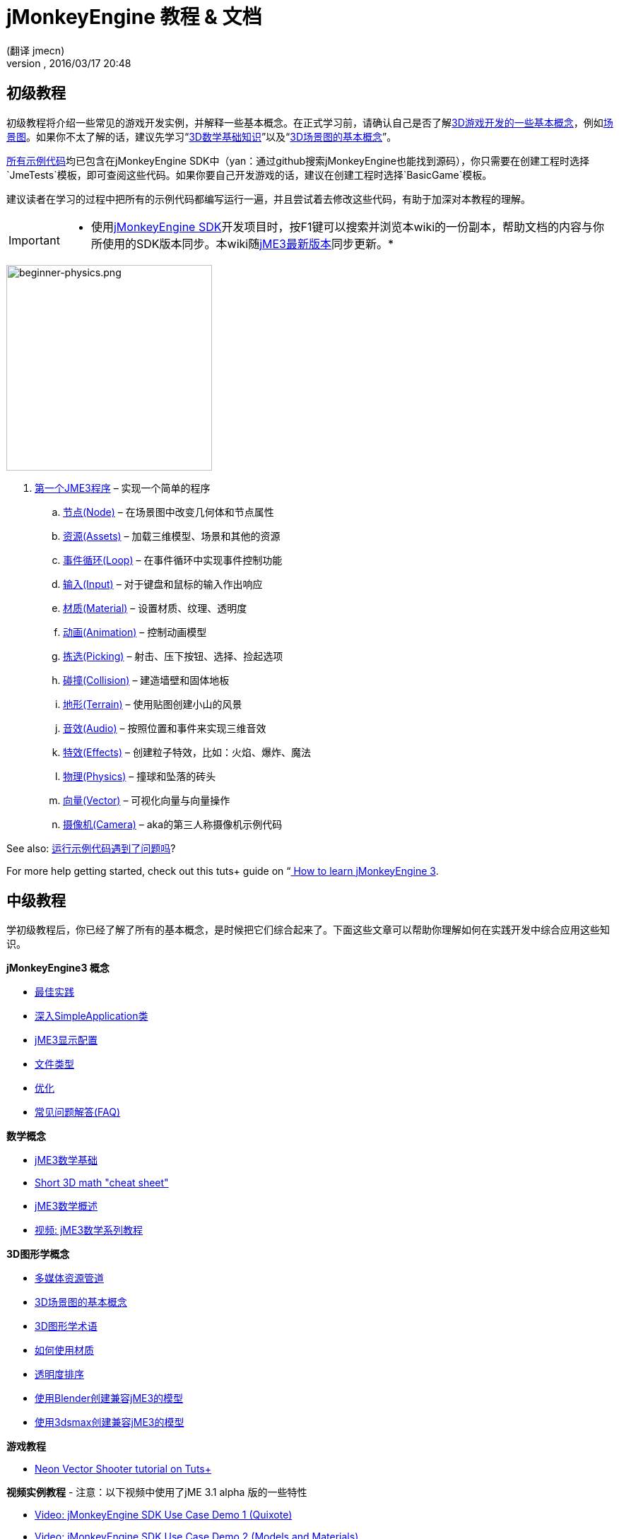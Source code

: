 = jMonkeyEngine 教程 & 文档
:author: (翻译 jmecn)
:revnumber:
:revdate: 2016/03/17 20:48
:keywords: documentation, intro, intermediate, about
ifdef::env-github,env-browser[:outfilesuffix: .adoc]



== 初级教程

初级教程将介绍一些常见的游戏开发实例，并解释一些基本概念。在正式学习前，请确认自己是否了解<<jme3/terminology#,3D游戏开发的一些基本概念>>，例如<<jme3/the_scene_graph#,场景图>>。如果你不太了解的话，建议先学习“<<jme3/math_for_dummies#,3D数学基础知识>>”以及“<<jme3/scenegraph_for_dummies#,3D场景图的基本概念>>”。

link:https://github.com/jMonkeyEngine/jmonkeyengine/tree/master/jme3-examples/src/main/java/jme3test[所有示例代码]均已包含在jMonkeyEngine SDK中（yan：通过github搜索jMonkeyEngine也能找到源码），你只需要在创建工程时选择`JmeTests`模板，即可查阅这些代码。如果你要自己开发游戏的话，建议在创建工程时选择`BasicGame`模板。

建议读者在学习的过程中把所有的示例代码都编写运行一遍，并且尝试着去修改这些代码，有助于加深对本教程的理解。


[IMPORTANT]
====
 * 使用<<sdk#,jMonkeyEngine SDK>>开发项目时，按F1键可以搜索并浏览本wiki的一份副本，帮助文档的内容与你所使用的SDK版本同步。本wiki随link:https://github.com/jMonkeyEngine/jmonkeyengine[jME3最新版本]同步更新。*
====



image::jme3/beginner/beginner-physics.png[beginner-physics.png,with="360",height="291",align="right"]


.  <<jme3/beginner/hello_simpleapplication_zh#,第一个JME3程序>> – 实现一个简单的程序
..  <<jme3/beginner/hello_node_zh#,节点(Node)>> – 在场景图中改变几何体和节点属性
..  <<jme3/beginner/hello_asset_zh#,资源(Assets)>> – 加载三维模型、场景和其他的资源
..  <<jme3/beginner/hello_main_event_loop_zh#,事件循环(Loop)>> – 在事件循环中实现事件控制功能
..  <<jme3/beginner/hello_input_system_zh#,输入(Input)>> – 对于键盘和鼠标的输入作出响应
..  <<jme3/beginner/hello_material_zh#,材质(Material)>> – 设置材质、纹理、透明度
..  <<jme3/beginner/hello_animation_zh#,动画(Animation)>> – 控制动画模型
..  <<jme3/beginner/hello_picking_zh#,拣选(Picking)>> – 射击、压下按钮、选择、捡起选项
..  <<jme3/beginner/hello_collision_zh#,碰撞(Collision)>> – 建造墙壁和固体地板
..  <<jme3/beginner/hello_terrain_zh#,地形(Terrain)>> – 使用贴图创建小山的风景
..  <<jme3/beginner/hello_audio_zh#,音效(Audio)>> – 按照位置和事件来实现三维音效
..  <<jme3/beginner/hello_effects_zh#,特效(Effects)>> – 创建粒子特效，比如：火焰、爆炸、魔法
..  <<jme3/beginner/hello_physics_zh#,物理(Physics)>> – 撞球和坠落的砖头
..  <<jme3/beginner/hello_vector_zh#,向量(Vector)>> – 可视化向量与向量操作
..  <<jme3/beginner/hello_chase_camera_zh#,摄像机(Camera)>> – aka的第三人称摄像机示例代码

See also: <<sdk/sample_code#,运行示例代码遇到了问题吗>>?

For more help getting started, check out this tuts+ guide on “link:http://gamedevelopment.tutsplus.com/articles/how-to-learn-jmonkeyengine-3--gamedev-10479[ How to learn jMonkeyEngine 3].


== 中级教程

学初级教程后，你已经了解了所有的基本概念，是时候把它们综合起来了。下面这些文章可以帮助你理解如何在实践开发中综合应用这些知识。

*jMonkeyEngine3 概念*

*  <<jme3/intermediate/best_practices#,最佳实践>>
*  <<jme3/intermediate/simpleapplication#,深入SimpleApplication类>>
*  <<jme3/intermediate/appsettings#,jME3显示配置>>
*  <<jme3/intermediate/file_types#,文件类型>>
*  <<jme3/intermediate/optimization#,优化>>
*  <<jme3/faq#,常见问题解答(FAQ)>>

*数学概念*

*  <<jme3/math_for_dummies#,jME3数学基础>>
*  <<jme3/intermediate/math#,Short 3D math &quot;cheat sheet&quot;>>
*  <<jme3/math#,jME3数学概述>>
*  <<jme3/math_video_tutorials#,视频: jME3数学系列教程>>

*3D图形学概念*

*  <<jme3/intermediate/multi-media_asset_pipeline#,多媒体资源管道>>
*  <<jme3/scenegraph_for_dummies#,3D场景图的基本概念>>
*  <<jme3/terminology#,3D图形学术语>>
*  <<jme3/intermediate/how_to_use_materials#,如何使用材质>>
*  <<jme3/intermediate/transparency_sorting#,透明度排序>>
*  <<jme3/external/blender#,使用Blender创建兼容jME3的模型>>
*  <<jme3/external/3dsmax#,使用3dsmax创建兼容jME3的模型>>

*游戏教程*

*  link:http://gamedevelopment.tutsplus.com/series/cross-platform-vector-shooter-jmonkeyengine--gamedev-13757[Neon Vector Shooter tutorial on Tuts+]

*视频实例教程*
- 注意：以下视频中使用了jME 3.1 alpha 版的一些特性

*  link:http://www.youtube.com/watch?v=-OzRZscLlHY[Video: jMonkeyEngine SDK Use Case Demo 1 (Quixote)]
*  link:http://www.youtube.com/watch?v=6-YWxD3JByE[Video: jMonkeyEngine SDK Use Case Demo 2 (Models and Materials)]

Learn from sample code in link:https://github.com/jMonkeyEngine/jmonkeyengine/tree/master/jme3-examples/src/main/java/jme3test[src/main/java/jme3test] (also available in the sdk by File &gt; New Project &gt; JME3 Tests) and the example games provided by the community!


== 进阶教程

现在你已经学会了所有的概念，是时候学习jMonkeyEngine的全部内容了！深入到API中去了解所有的选项，包括那些不太常用的高级方法。但是不要过度延长自己，开发游戏需要时间和奉献精神，一步一个脚印，战士！ :)

*控制游戏逻辑*

*  <<jme3/advanced/update_loop#,主循环>>
*  <<jme3/advanced/application_states#,AppStates>>
*  <<jme3/advanced/custom_controls#,自定义Control>>
**  link:http://www.youtube.com/watch?v=MNDiZ9YHIpM[Video: How to control any scene node]
**  link:http://www.youtube.com/watch?v=-OzRZscLlHY[Video: How to remote control a character in a scene]

*  <<jme3/advanced/multithreading#,多线程>>

*管理3D场景图中的对象*

*  <<jme3/advanced/traverse_scenegraph#,遍历场景图>>
*  <<jme3/advanced/spatial#,Spatial: Node与Geometry的对比>>
*  <<jme3/advanced/mesh#,网格>>
**  <<jme3/advanced/shape#,形状>>
**  <<jme3/advanced/3d_models#,3D模型>>
**  <<jme3/advanced/custom_meshes#,自定义网格>>

*  <<jme3/advanced/asset_manager#,资源管理器>>
*  <<jme3/advanced/save_and_load#,读写节点数据(.J3O文件)>>
*  <<jme3/advanced/collision_and_intersection#,碰撞与交点>>
*  <<jme3/advanced/level_of_detail#,层次细节(LOD)>>

*动画和场景*

*  <<jme3/advanced/animation#,Animation>>
*  <<jme3/advanced/cinematics#,Cinematics (cutscenes, fake destruction physics)>>
*  <<jme3/advanced/motionpath#,MotionPaths and waypoints>>
*  <<jme3/external/blender#,Creating jME3 compatible 3D models in Blender>>
*  <<jme3/advanced/makehuman_blender_ogrexml_toolchain#,MakeHuman Blender OgreXML toolchain for creating and importing animated human characters>>
*  <<sdk/blender#,Converting Blender Models to JME3 (.J3o files)>>
**  link:https://www.youtube.com/watch?v=QiLCs4AKh28[Video: Import animated models from Blender 2.6 to JME3]
**  link:http://www.youtube.com/watch?v=NdjC9sCRV0s[Video: Creating and Exporting OgreXML Animations from Blender 2.61 to JME3]
**  link:https://docs.google.com/fileview?id=0B9hhZie2D-fENDBlZDU5MzgtNzlkYi00YmQzLTliNTQtNzZhYTJhYjEzNWNk&hl=en[Scene Workflow:]


Create jme3 compatible racing tracks in blender
* link:http://www.youtube.com/watch?v=3481ueuDJwQ&feature=youtu.be[Video: Create jme3 compatible models in blender]

Exporting OgreXML scenes from Blender to JME3

*  link:https://docs.google.com/leaf?id=0B9hhZie2D-fEYmRkMTYwN2YtMzQ0My00NTM4LThhOTYtZTk1MTRlYTNjYTc3&hl=en[Animation Workflow: Create Animated UV-Mapped OgreXML Models in Blender, and use them in JME3]
**  link:http://www.youtube.com/watch?v=IDHMWsu_PqA[Video: Creating Worlds with Instances in Blender]
**  <<jme3/advanced/ogrecompatibility#,OgreCompatibility>>

*材质、光影*

*  <<jme3/intermediate/how_to_use_materials#,How to Use Materials>>
*  <<jme3/advanced/j3m_material_files#,Creating .j3m Materials>>
*  <<jme3/advanced/material_definitions#,How to Use Material Definitions (.j3md)>>
*  <<jme3/advanced/materials_overview#,All Material Definition Properties>>
*  <<jme3/advanced/anisotropic_filtering#,Anisotropic Filtering for Textures>>
*  <<jme3/advanced/light_and_shadow#,Light and Shadow>>
*  <<jme3/advanced/jme3_shaders#,About JME3 and Shaders>>
*  <<jme3/advanced/jme3_shadernodes#,Shader Node System>>
*  <<jme3/advanced/jme3_srgbpipeline#,Gamma correction or sRGB pipeline>>
*  <<jme3/shader_video_tutorials#,Videos: jME3 introduction to shaders video tutorial series>>
*  link:http://www.youtube.com/watch?v=IuEMUFwdheE[Video: jME3 Material with Alpha Channel]

*物理集成*

*  <<jme3/advanced/physics#,Physics: Gravity, Collisions, Forces>>
*  <<jme3/advanced/bullet_multithreading#,Multi-Threaded Physics>>
*  <<jme3/advanced/physics_listeners#,Physics Listeners and Collision Detection>>
*  <<jme3/advanced/hinges_and_joints#,Hinges and Joints>>
*  <<jme3/advanced/walking_character#,Walking Character>>
*  <<jme3/advanced/ragdoll#,Ragdoll>>
*  <<jme3/advanced/vehicles#,Vehicles>>
*  <<jme3/advanced/ray_and_sweep_tests#,Physics Rays and Sweep Tests>>
*  link:http://www.youtube.com/watch?v=yS9a9o4WzL8[Video: Mesh Tool &amp; Physics Editor]

*音频和视频*

*  <<jme3/advanced/audio#,Audio: Playing Sounds>>
*  <<jme3/advanced/audio_environment_presets#,Audio Environment Presets>>
*  <<jme3/advanced/video#,Video: Playing Clips>>
*  <<jme3/advanced/screenshots#,Capture Screenshots>>
*  <<jme3/advanced/capture_audio_video_to_a_file#,Capture Audio/Video to a File>>

*后置处理过滤器与特效*

*  <<jme3/advanced/effects_overview#,Effects and Filters Overview>>
*  <<jme3/advanced/bloom_and_glow#,Bloom and Glow>>
*  <<jme3/advanced/particle_emitters#,Particle Emitters>>

*地形*

*  <<jme3/advanced/sky#,Sky>>
*  <<jme3/advanced/terrain#,Terrain (TerraMonkey)>>
*  <<jme3/advanced/endless_terraingrid#,Endless Terrain (TerrainGrid)>>
*  <<jme3/advanced/terrain_collision#,Terrain Collision>>
*  <<jme3/contributions/cubes#,Cubes - A Block World Framework>>
*  <<jme3/advanced/water#,Simple Water>>
*  <<jme3/advanced/post-processor_water#,Post-Processor Water (SeaMonkey)>>
*  <<jme3/contributions/vegetationsystem#,Vegetation System>>

*人工智能(AI)*

*  <<jme3/advanced/recast#,Recast Navigation>>
*  <<jme3/advanced/building_recast#,Updating and building Recast Native Bindings>>
*  <<jme3/advanced/monkey_brains#,Monkey Brains>>
*  <<jme3/advanced/steer_behaviours#,Steer Behaviours>>

*多人联网游戏*

*  <<jme3/advanced/networking#,Multiplayer Networking (SpiderMonkey)>>
*  <<jme3/advanced/headless_server#,Headless Server>>
*  <<jme3/advanced/monkey_zone#,Monkey Zone: Multi-Player Demo Code>>
*  <<jme3/advanced/open_game_finder#,Open Game Finder>>
*  <<jme3/advanced/networking_video_tutorials#,Videos: jME3 networking video tutorial series>>

*实体系统*

*  <<jme3/contributions/entitysystem#, The Zay-ES Entity System>>

*摄像机*

*  <<jme3/advanced/camera#,Camera>>
*  <<jme3/advanced/making_the_camera_follow_a_character#,Making the Camera Follow a Character>>
*  <<jme3/advanced/remote-controlling_the_camera#,Remote-Controlling the Camera>>
*  <<jme3/advanced/multiple_camera_views#,Multiple Camera Views>>

*用户交互*

*  <<jme3/advanced/input_handling#,Input Handling>>
**  link:https://github.com/jMonkeyEngine-Contributions/Lemur/wiki/Modules[Lemur Scene Graph Tools]
***  link:http://hub.jmonkeyengine.org/t/lemur-gems-1-inputmapper-based-camera-movement/28703[Lemur Gems #1 - Input mapper based camera movement. ]
***  link:http://hub.jmonkeyengine.org/t/lemur-gems-2-inputmapper-delegates/28710[Lemur Gems #2 - Input mapper delegates]
***  link:http://hub.jmonkeyengine.org/t/lemur-gems-3-scene-picking/28713[Lemur Gems #3 - Scene picking]


*  <<jme3/advanced/combo_moves#,Combo Moves>>
*  <<jme3/advanced/mouse_picking#,Mouse Picking: Click to Select>>

*图形用户界面(+++<abbr title="Graphical User Interface">GUI</abbr>+++)*

*  link:https://github.com/jMonkeyEngine-Contributions/Lemur[Lemur - a native jME3 GUI library with scene graph tools]
*  <<jme3/contributions/tonegodgui#,tonegodGUI - a native jME3 GUI library>>
*  <<jme3/advanced/nifty_gui#,Nifty GUI - JME3 Integration Tutorial>>
*  <<jme3/advanced/nifty_gui_best_practices#,Nifty GUI - Best Practices>>
*  <<jme3/advanced/nifty_gui_scenarios#,Nifty GUI Scenarios (Load Screen etc)>>
*  <<jme3/advanced/hud#,Head-Up Display (HUD)>>
*  <<jme3/advanced/localization#,Localization>>
*  <<jme3/advanced/swing_canvas#,Swing Canvas>>

*自定义渲染*

*  <<jme3/advanced/jme3_forwardrendering#,Forward Rendering process>>
*  <<jme3/advanced/jme3_renderbuckets#,Render Buckets>>

*自定义工具*

*  <<jme3/tools/navigation#,Mercator Projection Tool (Marine Navigation)>>
*  <<jme3/tools/charts#,Visualizing Maps in JME3 (Marine Charts)>>
*  <<jme3/advanced/atom_framework#,Atom framework. Mash-up of other plugins>>

*日志与调试*

*  <<jme3/advanced/logging#,Logging>>
*  <<sdk/log_files#,Log Files>>
*  <<jme3/advanced/read_graphic_card_capabilites#,Read Graphic Card Capabilites>>
*  <<jme3/advanced/debugging#,Debugging with Wireframes>>

*Android项目开发*

*  <<jme3/advanced/android#,Android Project Cheat Sheet>>

*项目部署*

*  <<jme3/android#,Android>>
*  <<sdk/application_deployment#,Application Deployment (using jMonkeyEngine SDK)>>
*  <<jme3/webstart#,WebStart Deployment (without jMonkeyEngine SDK)>>

*脚本*

*  <<jme3/scripting#, Groovy 脚本语言>>

*虚拟现实&amp;模拟器*

*  <<jme3/virtualreality#, Virtual Reality. OpenCV &amp; JavaCV>>

*jMonkey User Contributions*

*  <<jme3/contributions#, Contributions - User made utilities to add functionality to the engine.>>

*Sample Projects*

*  <<sdk/sample_code#,JmeTests>> – The “official sample project JmeTests.
*  link:http://code.google.com/p/jmonkeyengine/source/browse/BookSamples/#BookSamples%2Fsrc[BookSamples] – Some more jME3 code samples

These code examples are not supported by the core team and we cannot guarantee their correctness:

*  <<jme3/user_examples_project#,User Examples Project>> – The jME3 users examples project.
*  <<jme3/shaderblow_project#,ShaderBlow Project>> – The jME3 users shaders project.
*  <<jme3/rise_of_mutants_project#,Rise of Mutants Project>> – Rise of Mutants Project by BigBoots Team.
*  <<jme3/atomixtuts#,atomixtuts>> – Atomix Tutorial Series
*  link:http://code.google.com/p/street-rally-3d/source/browse/#svn%2Ftrunk%2Fsrc%2Fsr3d[Street rally 3d source code] – A racing game programmed by rhymez.


== SDK Documentation


image::sdk/jmonkeyplatform-docu-2.png[jmonkeyplatform-docu-2.png,with="420",height="300",align="right"]


The <<sdk#,jMonkeyEngine SDK>> is our recommended game development environment.

*  <<sdk/comic#,jMonkeyEngine SDK - the Comic>>
*  <<sdk#,SDK Documentation (All editors, plugins, etc)>>

Here are some videos of how the jMonkeyEngine SDK makes your development team's life easier:

*  link:http://www.youtube.com/watch?v=nL7woH40i5c[Video: Importing Models]
*  link:http://www.youtube.com/watch?v=ntPAmtsQ6eM[Video: Scene Composing]
*  link:http://www.youtube.com/watch?v=DUmgAjiNzhY[Video: Dragging&amp;Dropping Nodes]
*  link:http://www.youtube.com/watch?v=Feu3-mrpolc[Video: Working with Materials]
*  link:http://www.youtube.com/watch?v=oZnssg8TBWQ[Video: WebStart Deployment]
*  link:http://www.youtube.com/watch?v=MNDiZ9YHIpM[Video: Custom Controls]
*  Read the <<sdk#,SDK documentation>> for details.


== 下载和安装JME3

*  <<bsd_license#,Use jMonkeyEngine 3 for free under the BSD License>>
*  <<jme3/requirements#,Software and hardware requirements>>
*  <<jme3/features#,All Supported Features>>
*  <</#Installation,Download jMonkeyEngine 3 SDK>>


== Feedback

jME3 is in development; if a tutorial doesn't work as expected, try using the latest daily build. If that doesn't “fix it then:

*  link:http://code.google.com/p/jmonkeyengine/issues/list?can=2&q=label:Component-Docs[Report a Documentation Task]
*  <<report_bugs#,Report a Bug>>
*  link:http://jmonkeyengine.org/forums[Ask (and Answer!) Questions on the Forum]
